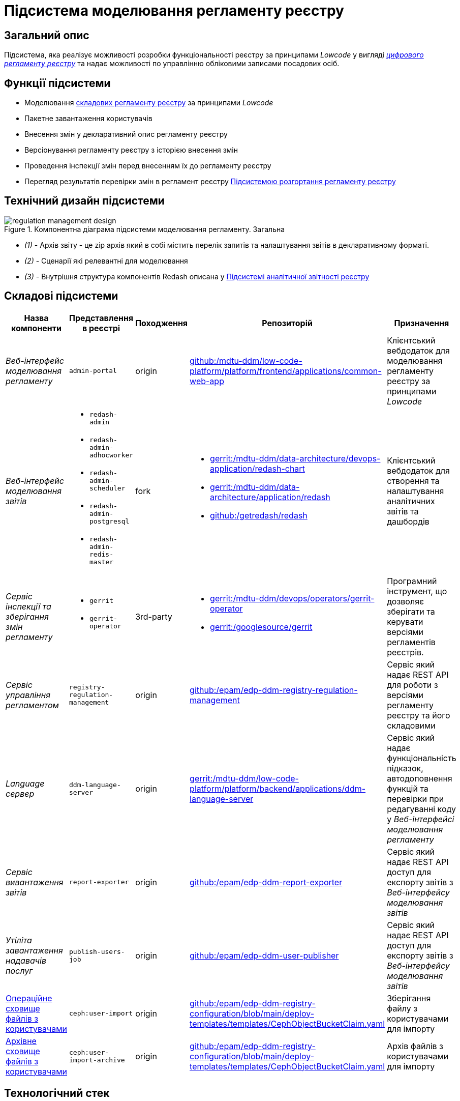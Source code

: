 = Підсистема моделювання регламенту реєстру

== Загальний опис

Підсистема, яка реалізує можливості розробки функціональності реєстру за принципами _Lowcode_ у вигляді
xref:architecture/registry/administrative/regulation-management/registry-regulation/registry-regulation.adoc[_цифрового регламенту реєстру_]
та надає можливості по управлінню обліковими записами посадових осіб.

== Функції підсистеми

* Моделювання
xref:architecture/registry/administrative/regulation-management/registry-regulation/registry-regulation.adoc[складових регламенту реєстру]
за принципами _Lowcode_
* Пакетне завантаження користувачів
* Внесення змін у декларативний опис регламенту реєстру
* Версіонування регламенту реєстру з історією внесення змін
* Проведення інспекції змін перед внесенням їх до регламенту реєстру
* Перегляд результатів перевірки змін в регламент реєстру
xref:architecture/registry/administrative/regulation-publication/overview.adoc[Підсистемою розгортання регламенту реєстру]

== Технічний дизайн підсистеми

.Компонентна діаграма підсистеми моделювання регламенту. Загальна
image::architecture/registry/administrative/regulation-management/regulation-management-design.svg[]

* _(1)_ - Архів звіту - це zip архів який в собі містить перелік запитів та налаштування звітів в декларативному форматі.
* _(2)_ - Сценарії які релевантні для моделювання
* _(3)_ - Внутрішня структура компонентів Redash описана у xref:arch:architecture/registry/operational/reporting/overview.adoc[Підсистемі аналітичної звітності реєстру]

== Складові підсистеми

|===
|Назва компоненти|Представлення в реєстрі|Походження|Репозиторій|Призначення

|_Веб-інтерфейс моделювання регламенту_
|`admin-portal`
|origin
|https://gerrit-mdtu-ddm-edp-cicd.apps.cicd2.mdtu-ddm.projects.epam.com/admin/repos/mdtu-ddm/low-code-platform/platform/frontend/applications/common-web-app[github:/mdtu-ddm/low-code-platform/platform/frontend/applications/common-web-app]
|Клієнтський вебдодаток для моделювання регламенту реєстру за принципами _Lowcode_

|_Веб-інтерфейс моделювання звітів_
a|
* `redash-admin`
* `redash-admin-adhocworker`
* `redash-admin-scheduler`
* `redash-admin-postgresql`
* `redash-admin-redis-master`
|fork
a|
* https://gerrit-mdtu-ddm-edp-cicd.apps.cicd2.mdtu-ddm.projects.epam.com/admin/repos/mdtu-ddm/data-architecture/devops-application/redash-chart[gerrit:/mdtu-ddm/data-architecture/devops-application/redash-chart]
* https://gerrit-mdtu-ddm-edp-cicd.apps.cicd2.mdtu-ddm.projects.epam.com/admin/repos/mdtu-ddm/data-architecture/application/redash[gerrit:/mdtu-ddm/data-architecture/application/redash]
* https://github.com/getredash/redash[github:/getredash/redash]
|Клієнтський вебдодаток для створення та налаштування аналітичних звітів та дашбордів

|_Сервіс інспекції та зберігання змін регламенту_
a|
* `gerrit`
* `gerrit-operator`
|3rd-party
a|
* https://gerrit-mdtu-ddm-edp-cicd.apps.cicd2.mdtu-ddm.projects.epam.com/admin/repos/mdtu-ddm/devops/operators/gerrit-operator[gerrit:/mdtu-ddm/devops/operators/gerrit-operator]
* https://gerrit.googlesource.com/gerrit/[gerrit:/googlesource/gerrit]
|Програмний інструмент, що дозволяє зберігати та керувати версіями регламентів реєстрів.

|_Сервіс управління регламентом_
|`registry-regulation-management`
|origin
|https://github.com/epam/edp-ddm-registry-regulation-management[github:/epam/edp-ddm-registry-regulation-management]
|Сервіс який надає REST API для роботи з версіями регламенту реєстру та його складовими

|_Language сервер_
|`ddm-language-server`
|origin
|https://gerrit-mdtu-ddm-edp-cicd.apps.cicd2.mdtu-ddm.projects.epam.com/admin/repos/mdtu-ddm/low-code-platform/platform/backend/applications/ddm-language-server[gerrit:/mdtu-ddm/low-code-platform/platform/backend/applications/ddm-language-server]
|Сервіс який надає функціональність підказок, автодоповнення функцій та перевірки при редагуванні коду у
_Веб-інтерфейсі моделювання регламенту_

|_Сервіс вивантаження звітів_
|`report-exporter`
|origin
|https://github.com/epam/edp-ddm-report-exporter[github:/epam/edp-ddm-report-exporter]
|Сервіс який надає REST API доступ для експорту звітів з _Веб-інтерфейсу моделювання звітів_

|_Утіліта завантаження надавачів послуг_
|`publish-users-job`
|origin
|https://github.com/epam/edp-ddm-user-publisher[github:/epam/edp-ddm-user-publisher]
|Сервіс який надає REST API доступ для експорту звітів з _Веб-інтерфейсу моделювання звітів_

|xref:architecture/registry/administrative/regulation-management/ceph-storage.adoc#_user_import[Операційне сховище файлів з користувачами]
|`ceph:user-import`
|origin
|https://github.com/epam/edp-ddm-registry-configuration/blob/main/deploy-templates/templates/CephObjectBucketClaim.yaml[github:/epam/edp-ddm-registry-configuration/blob/main/deploy-templates/templates/CephObjectBucketClaim.yaml]
|Зберігання файлу з користувачами для імпорту

|xref:architecture/registry/administrative/regulation-management/ceph-storage.adoc#_user_import_archive[Архівне сховище файлів з користувачами]
|`ceph:user-import-archive`
|origin
|https://github.com/epam/edp-ddm-registry-configuration/blob/main/deploy-templates/templates/CephObjectBucketClaim.yaml[github:/epam/edp-ddm-registry-configuration/blob/main/deploy-templates/templates/CephObjectBucketClaim.yaml]
|Архів файлів з користувачами для імпорту

|===

== Технологічний стек

При проєктуванні та розробці підсистеми, були використані наступні технології:

* xref:arch:architecture/platform-technologies.adoc#java[Java]
* xref:arch:architecture/platform-technologies.adoc#spring[Spring]
* xref:arch:architecture/platform-technologies.adoc#spring-boot[Spring Boot]
* xref:arch:architecture/platform-technologies.adoc#javascript[JavaScript]
* xref:arch:architecture/platform-technologies.adoc#typescript[TypeScript]
* xref:arch:architecture/platform-technologies.adoc#reactjs[ReactJS]
* xref:arch:architecture/platform-technologies.adoc#redux[Redux]
* xref:arch:architecture/platform-technologies.adoc#material-ui[Material UI]
* xref:arch:architecture/platform-technologies.adoc#bpmn[BPMN JS]
* xref:arch:architecture/platform-technologies.adoc#leaflet[Leaflet]
* xref:arch:architecture/platform-technologies.adoc#formio[Form.IO SDK]
* xref:arch:architecture/platform-technologies.adoc#i18next[i18next]
* xref:arch:architecture/platform-technologies.adoc#redash[Redash]
* xref:arch:architecture/platform-technologies.adoc#liquibase[Liquibase]
* xref:arch:architecture/platform-technologies.adoc#nginx[Nginx]
* xref:arch:architecture/platform-technologies.adoc#gerrit[Gerrit]
* xref:arch:architecture/platform-technologies.adoc#edp-gerrit-operator[EDP Gerrit Operator]

== Атрибути якості підсистеми

=== _Security_
Доступ до веб-інтерфейсів підсистеми можливий тільки для авторизованих користувачів. Для авторизації використовується
стандартні механізми системи такі як https://openid.net/developers/how-connect-works/[OpenID Connect] та
https://saml.xml.org/saml-specifications[SAML] інтеграція з xref:architecture/platform/operational/user-management/overview.adoc[Підсистемою управління користувачами та ролями].

===  _Usability_
Моделювання регламенту у веб-інтерфейсах підсистеми здійснюється за принципами _Lowcode_ з впровадженням автопідказок
для користувача, автодоповнення та валідації введеної інформації що дозволяє зменшити час на розробку регламенту та
збільшити навченість користувачів.

===  _Modifiability_
Структура xref:architecture/registry/administrative/regulation-management/registry-regulation/registry-regulation.adoc[_цифрового регламенту реєстру_]
підсистеми розділена на окремі елементи, які слабо пов'язані один з одним (принцип Low coupling) та використовують
принципи _Lowcode_ для розробки, що спрощує внесення нових змін до регламенту, прискорює швидкість розробки та зменшує
необхідну експертизу моделювальника.